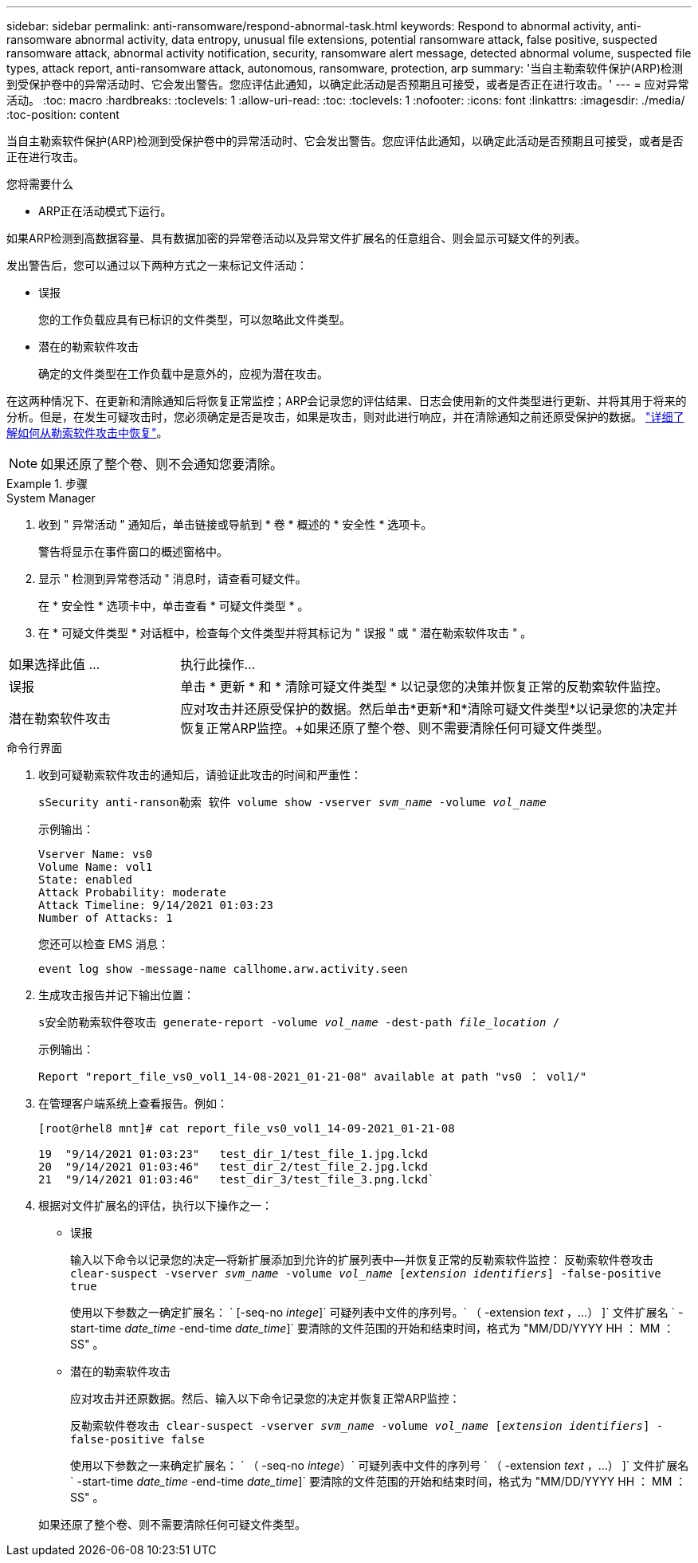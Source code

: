 ---
sidebar: sidebar 
permalink: anti-ransomware/respond-abnormal-task.html 
keywords: Respond to abnormal activity, anti-ransomware abnormal activity, data entropy, unusual file extensions, potential ransomware attack, false positive, suspected ransomware attack, abnormal activity notification, security, ransomware alert message, detected abnormal volume, suspected file types, attack report, anti-ransomware attack, autonomous, ransomware, protection, arp 
summary: '当自主勒索软件保护(ARP)检测到受保护卷中的异常活动时、它会发出警告。您应评估此通知，以确定此活动是否预期且可接受，或者是否正在进行攻击。' 
---
= 应对异常活动。
:toc: macro
:hardbreaks:
:toclevels: 1
:allow-uri-read: 
:toc: 
:toclevels: 1
:nofooter: 
:icons: font
:linkattrs: 
:imagesdir: ./media/
:toc-position: content


[role="lead"]
当自主勒索软件保护(ARP)检测到受保护卷中的异常活动时、它会发出警告。您应评估此通知，以确定此活动是否预期且可接受，或者是否正在进行攻击。

.您将需要什么
* ARP正在活动模式下运行。


如果ARP检测到高数据容量、具有数据加密的异常卷活动以及异常文件扩展名的任意组合、则会显示可疑文件的列表。

发出警告后，您可以通过以下两种方式之一来标记文件活动：

* 误报
+
您的工作负载应具有已标识的文件类型，可以忽略此文件类型。

* 潜在的勒索软件攻击
+
确定的文件类型在工作负载中是意外的，应视为潜在攻击。



在这两种情况下、在更新和清除通知后将恢复正常监控；ARP会记录您的评估结果、日志会使用新的文件类型进行更新、并将其用于将来的分析。但是，在发生可疑攻击时，您必须确定是否是攻击，如果是攻击，则对此进行响应，并在清除通知之前还原受保护的数据。 link:index.html#how-to-recover-hdata-in-ontap-after-a-ransomware-attack["详细了解如何从勒索软件攻击中恢复"]。


NOTE: 如果还原了整个卷、则不会通知您要清除。

.步骤
[role="tabbed-block"]
====
.System Manager
--
. 收到 " 异常活动 " 通知后，单击链接或导航到 * 卷 * 概述的 * 安全性 * 选项卡。
+
警告将显示在事件窗口的概述窗格中。

. 显示 " 检测到异常卷活动 " 消息时，请查看可疑文件。
+
在 * 安全性 * 选项卡中，单击查看 * 可疑文件类型 * 。

. 在 * 可疑文件类型 * 对话框中，检查每个文件类型并将其标记为 " 误报 " 或 " 潜在勒索软件攻击 " 。


[cols="25,75"]
|===


| 如果选择此值 ... | 执行此操作… 


| 误报 | 单击 * 更新 * 和 * 清除可疑文件类型 * 以记录您的决策并恢复正常的反勒索软件监控。 


| 潜在勒索软件攻击 | 应对攻击并还原受保护的数据。然后单击*更新*和*清除可疑文件类型*以记录您的决定并恢复正常ARP监控。+如果还原了整个卷、则不需要清除任何可疑文件类型。 
|===
--
.命令行界面
--
. 收到可疑勒索软件攻击的通知后，请验证此攻击的时间和严重性：
+
`sSecurity anti-ranson勒索 软件 volume show -vserver _svm_name_ -volume _vol_name_`

+
示例输出：

+
....
Vserver Name: vs0
Volume Name: vol1
State: enabled
Attack Probability: moderate
Attack Timeline: 9/14/2021 01:03:23
Number of Attacks: 1
....
+
您还可以检查 EMS 消息：

+
`event log show -message-name callhome.arw.activity.seen`

. 生成攻击报告并记下输出位置：
+
`s安全防勒索软件卷攻击 generate-report -volume _vol_name_ -dest-path _file_location_ /`

+
示例输出：

+
`Report "report_file_vs0_vol1_14-08-2021_01-21-08" available at path "vs0 ： vol1/"`

. 在管理客户端系统上查看报告。例如：
+
....
[root@rhel8 mnt]# cat report_file_vs0_vol1_14-09-2021_01-21-08

19  "9/14/2021 01:03:23"   test_dir_1/test_file_1.jpg.lckd
20  "9/14/2021 01:03:46"   test_dir_2/test_file_2.jpg.lckd
21  "9/14/2021 01:03:46"   test_dir_3/test_file_3.png.lckd`
....
. 根据对文件扩展名的评估，执行以下操作之一：
+
** 误报
+
输入以下命令以记录您的决定—将新扩展添加到允许的扩展列表中—并恢复正常的反勒索软件监控： `反勒索软件卷攻击 clear-suspect -vserver _svm_name_ -volume _vol_name_ [_extension identifiers_] -false-positive true`

+
使用以下参数之一确定扩展名： ` [-seq-no _intege_]` 可疑列表中文件的序列号。` （ -extension _text_ ，…） ]` 文件扩展名 ` -start-time _date_time_ -end-time _date_time_]` 要清除的文件范围的开始和结束时间，格式为 "MM/DD/YYYY HH ： MM ： SS" 。

** 潜在的勒索软件攻击
+
应对攻击并还原数据。然后、输入以下命令记录您的决定并恢复正常ARP监控：

+
`反勒索软件卷攻击 clear-suspect -vserver _svm_name_ -volume _vol_name_ [_extension identifiers_] -false-positive false`

+
使用以下参数之一来确定扩展名： ` （ -seq-no _intege_）` 可疑列表中文件的序列号 ` （ -extension _text_ ，…） ]` 文件扩展名 ` -start-time _date_time_ -end-time _date_time_]` 要清除的文件范围的开始和结束时间，格式为 "MM/DD/YYYY HH ： MM ： SS" 。

+
如果还原了整个卷、则不需要清除任何可疑文件类型。





--
====